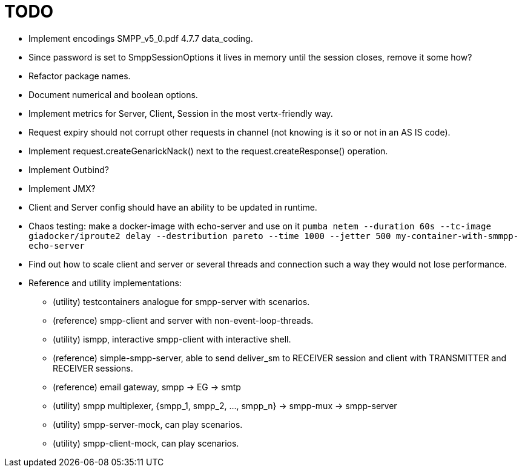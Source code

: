 = TODO

- Implement encodings SMPP_v5_0.pdf 4.7.7 data_coding.
- Since password is set to SmppSessionOptions it lives in memory until the session closes, remove it some how?
- Refactor package names.
- Document numerical and boolean options.
- Implement metrics for Server, Client, Session in the most vertx-friendly way.
- Request expiry should not corrupt other requests in channel (not knowing is it so or not in an AS IS code).
- Implement request.createGenarickNack() next to the request.createResponse() operation.
- Implement Outbind?
- Implement JMX?
- Client and Server config should have an ability to be updated in runtime.
- Chaos testing: make a docker-image with echo-server and use on it `pumba netem --duration 60s --tc-image giadocker/iproute2 delay --destribution pareto --time 1000 --jetter 500 my-container-with-smmpp-echo-server`
- Find out how to scale client and server or several threads and connection such a way they would not lose performance.
- Reference and utility implementations:
* (utility) testcontainers analogue for smpp-server with scenarios.
* (reference) smpp-client and server with non-event-loop-threads.
* (utility) ismpp, interactive smpp-client with interactive shell.
* (reference) simple-smpp-server, able to send deliver_sm to RECEIVER session and client with TRANSMITTER and RECEIVER sessions.
* (reference) email gateway, smpp -> EG -> smtp
* (utility) smpp multiplexer, {smpp_1, smpp_2, ..., smpp_n} -> smpp-mux -> smpp-server
* (utility) smpp-server-mock, can play scenarios.
* (utility) smpp-client-mock, can play scenarios.

